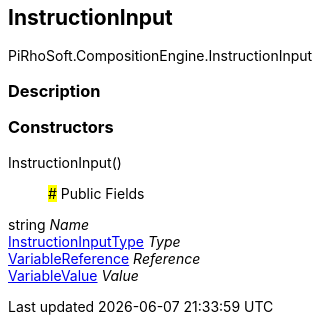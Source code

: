 [#reference/instruction-input]

## InstructionInput

PiRhoSoft.CompositionEngine.InstructionInput

### Description

### Constructors

InstructionInput()::

### Public Fields

string _Name_::

<<reference/instruction-input-type.html,InstructionInputType>> _Type_::

<<reference/variable-reference.html,VariableReference>> _Reference_::

<<reference/variable-value.html,VariableValue>> _Value_::